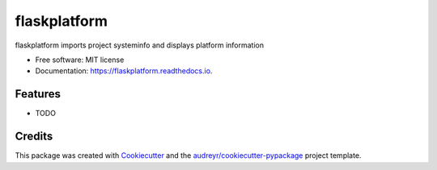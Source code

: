 =============
flaskplatform
=============


.. image:: https://img.shields.io/pypi/v/flaskplatform.svg
        :target: https://pypi.python.org/pypi/flaskplatform

.. image:: https://img.shields.io/travis/Emmet62/flaskplatform.svg
        :target: https://travis-ci.org/Emmet62/flaskplatform

.. image:: https://readthedocs.org/projects/flaskplatform/badge/?version=latest
        :target: https://flaskplatform.readthedocs.io/en/latest/?badge=latest
        :alt: Documentation Status




flaskplatform imports project systeminfo and displays platform information


* Free software: MIT license
* Documentation: https://flaskplatform.readthedocs.io.


Features
--------

* TODO

Credits
-------

This package was created with Cookiecutter_ and the `audreyr/cookiecutter-pypackage`_ project template.

.. _Cookiecutter: https://github.com/audreyr/cookiecutter
.. _`audreyr/cookiecutter-pypackage`: https://github.com/audreyr/cookiecutter-pypackage
